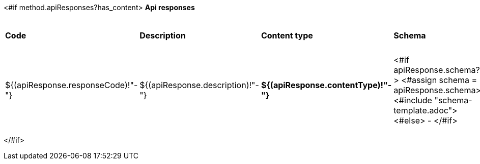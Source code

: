 <#if method.apiResponses?has_content>
*Api responses*
[width=100%]
|===
|*Code*|*Description*|*Content type*|*Schema*|*Example*
<#list method.apiResponses as apiResponse>
|${(apiResponse.responseCode)!"-"}
|${(apiResponse.description)!"-"}
|*${(apiResponse.contentType)!"-"}*
|<#if apiResponse.schema??>
<#assign schema = apiResponse.schema>
<#include "schema-template.adoc">
<#else>
-
</#if>
a|
<#if apiResponse.example??>
[source,json]
----
${apiResponse.example}
----
<#else>
-
</#if>
</#list>
|===
</#if>

